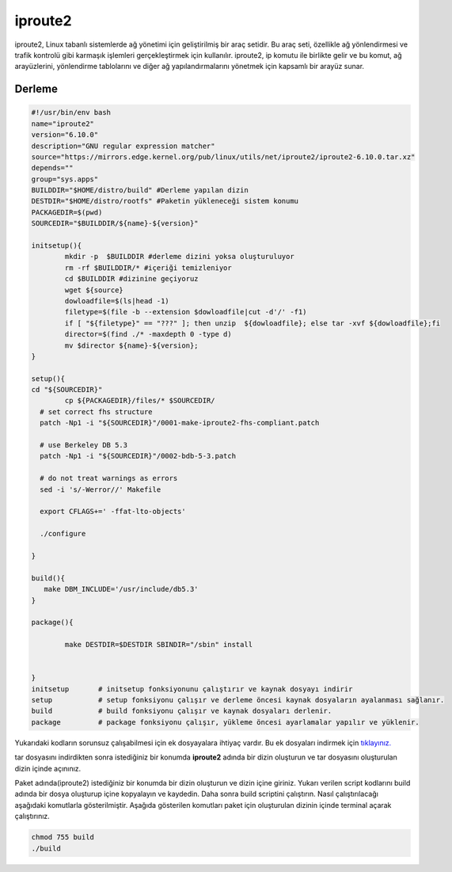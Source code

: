 iproute2
++++++++

iproute2, Linux tabanlı sistemlerde ağ yönetimi için geliştirilmiş bir araç setidir. Bu araç seti, özellikle ağ yönlendirmesi ve trafik kontrolü gibi karmaşık işlemleri gerçekleştirmek için kullanılır. iproute2, ip komutu ile birlikte gelir ve bu komut, ağ arayüzlerini, yönlendirme tablolarını ve diğer ağ yapılandırmalarını yönetmek için kapsamlı bir arayüz sunar.

Derleme
--------

.. code-block:: shell
	
	#!/usr/bin/env bash
	name="iproute2"
	version="6.10.0"
	description="GNU regular expression matcher"
	source="https://mirrors.edge.kernel.org/pub/linux/utils/net/iproute2/iproute2-6.10.0.tar.xz"
	depends=""
	group="sys.apps"
	BUILDDIR="$HOME/distro/build" #Derleme yapılan dizin
	DESTDIR="$HOME/distro/rootfs" #Paketin yükleneceği sistem konumu
	PACKAGEDIR=$(pwd)
	SOURCEDIR="$BUILDDIR/${name}-${version}"

	initsetup(){
		mkdir -p  $BUILDDIR #derleme dizini yoksa oluşturuluyor
		rm -rf $BUILDDIR/* #içeriği temizleniyor
		cd $BUILDDIR #dizinine geçiyoruz
		wget ${source}
		dowloadfile=$(ls|head -1)
		filetype=$(file -b --extension $dowloadfile|cut -d'/' -f1)
		if [ "${filetype}" == "???" ]; then unzip  ${dowloadfile}; else tar -xvf ${dowloadfile};fi
		director=$(find ./* -maxdepth 0 -type d)
		mv $director ${name}-${version};
	}

	setup(){
	cd "${SOURCEDIR}"
		cp ${PACKAGEDIR}/files/* $SOURCEDIR/
	  # set correct fhs structure
	  patch -Np1 -i "${SOURCEDIR}"/0001-make-iproute2-fhs-compliant.patch

	  # use Berkeley DB 5.3
	  patch -Np1 -i "${SOURCEDIR}"/0002-bdb-5-3.patch

	  # do not treat warnings as errors
	  sed -i 's/-Werror//' Makefile

	  export CFLAGS+=' -ffat-lto-objects'

	  ./configure

	}

	build(){
	   make DBM_INCLUDE='/usr/include/db5.3'
	}

	package(){

		make DESTDIR=$DESTDIR SBINDIR="/sbin" install


	}
	initsetup       # initsetup fonksiyonunu çalıştırır ve kaynak dosyayı indirir
	setup           # setup fonksiyonu çalışır ve derleme öncesi kaynak dosyaların ayalanması sağlanır.
	build           # build fonksiyonu çalışır ve kaynak dosyaları derlenir.
	package         # package fonksiyonu çalışır, yükleme öncesi ayarlamalar yapılır ve yüklenir.

Yukarıdaki kodların sorunsuz çalışabilmesi için ek dosyayalara ihtiyaç vardır. Bu ek dosyaları indirmek için `tıklayınız. <https://kendilinuxunuyap.github.io/_static/files/iproute2/files.tar>`_

tar dosyasını indirdikten sonra istediğiniz bir konumda **iproute2** adında bir dizin oluşturun ve tar dosyasını oluşturulan dizin içinde açınınız.


Paket adında(iproute2) istediğiniz bir konumda bir dizin oluşturun ve dizin içine giriniz. Yukarı verilen script kodlarını build adında bir dosya oluşturup içine kopyalayın ve kaydedin. Daha sonra build scriptini çalıştırın. Nasıl çalıştırılacağı aşağıdaki komutlarla gösterilmiştir. Aşağıda gösterilen komutları paket için oluşturulan dizinin içinde terminal açarak çalıştırınız.


.. code-block:: shell
	
	chmod 755 build
	./build
  
.. raw:: pdf

   PageBreak



